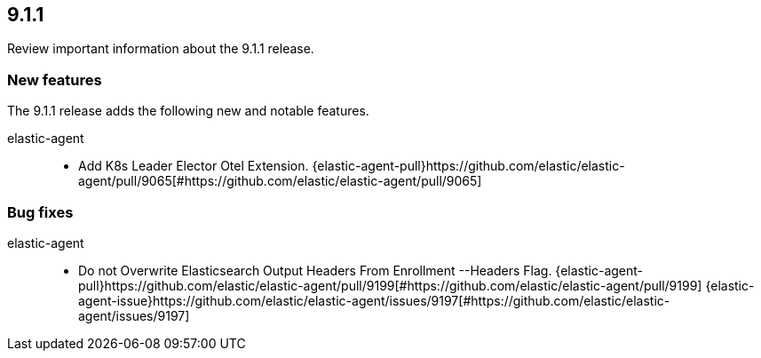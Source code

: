 // begin 9.1.1 relnotes

[[release-notes-9.1.1]]
==  9.1.1

Review important information about the  9.1.1 release.

[discrete]
[[new-features-9.1.1]]
=== New features

The 9.1.1 release adds the following new and notable features.

elastic-agent::

* Add K8s Leader Elector Otel Extension. {elastic-agent-pull}https://github.com/elastic/elastic-agent/pull/9065[#https://github.com/elastic/elastic-agent/pull/9065]

[discrete]
[[bug-fixes-9.1.1]]
=== Bug fixes

elastic-agent::

* Do not Overwrite Elasticsearch Output Headers From Enrollment --Headers Flag. {elastic-agent-pull}https://github.com/elastic/elastic-agent/pull/9199[#https://github.com/elastic/elastic-agent/pull/9199] {elastic-agent-issue}https://github.com/elastic/elastic-agent/issues/9197[#https://github.com/elastic/elastic-agent/issues/9197]

// end 9.1.1 relnotes
